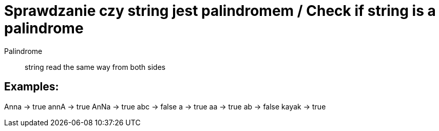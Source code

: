 # Sprawdzanie czy string jest palindromem / Check if string is a palindrome

Palindrome :: string read the same way from both sides

## Examples: 

Anna -> true
annA -> true
AnNa -> true
abc -> false
a -> true
aa -> true
ab -> false
kayak -> true
